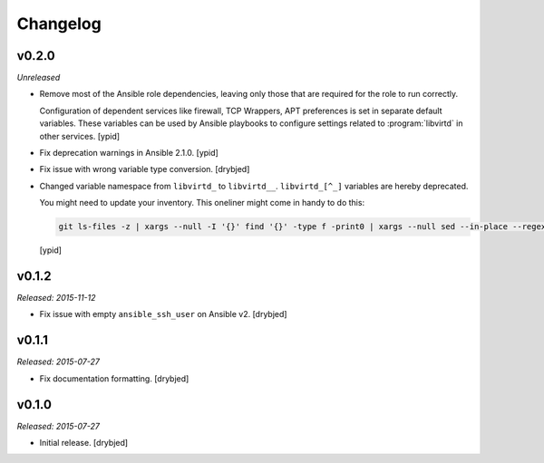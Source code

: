 Changelog
=========

v0.2.0
------

*Unreleased*

- Remove most of the Ansible role dependencies, leaving only those that are
  required for the role to run correctly.

  Configuration of dependent services like firewall, TCP Wrappers, APT
  preferences is set in separate default variables. These variables can be used
  by Ansible playbooks to configure settings related to :program:`libvirtd` in other
  services. [ypid]

- Fix deprecation warnings in Ansible 2.1.0. [ypid]

- Fix issue with wrong variable type conversion. [drybjed]

- Changed variable namespace from ``libvirtd_`` to ``libvirtd__``.
  ``libvirtd_[^_]`` variables are hereby deprecated.

  You might need to update your inventory. This oneliner might come in handy to
  do this:

  .. code:: shell

     git ls-files -z | xargs --null -I '{}' find '{}' -type f -print0 | xargs --null sed --in-place --regexp-extended 's/\<(libvirtd)_([^_])/\1__\2/g;'

  [ypid]

v0.1.2
------

*Released: 2015-11-12*

- Fix issue with empty ``ansible_ssh_user`` on Ansible v2. [drybjed]

v0.1.1
------

*Released: 2015-07-27*

- Fix documentation formatting. [drybjed]

v0.1.0
------

*Released: 2015-07-27*

- Initial release. [drybjed]

